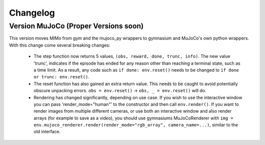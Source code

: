 Changelog
=========

Version MuJoCo (Proper Versions soon)
-------------------------------------

This version moves MIMo from gym and the mujoco_py wrappers to gymnasium and
MuJoCo's own python wrappers. With this change come several breaking changes:

 - The step function now returns 5 values, ``(obs, reward, done, trunc, info)``. The
   new value 'trunc', indicates if the episode has ended for any reason other than
   reaching a terminal state, such as a time limit. As a result, any code such as
   ``if done: env.reset()`` needs to be changed to ``ìf done or trunc: env.reset()``.
 - The reset function has also gained an extra return value. This needs to be caught
   to avoid potentially obscure unpacking errors. ``obs = env.reset()`` ->
   ``obs, _ = env.reset()`` will do.
 - Rendering has changed significantly, depending on use case. If you wish to
   use the interactive window you can pass 'render_mode="human"' to the constructor
   and then call ``env.render()``.
   If you want to render images from multiple different cameras, or use both an
   interactive window and also render arrays (for example to save as a video), you
   should use gymnasiums MuJoCoRenderer with
   ``img = env.mujoco_renderer.render(render_mode="rgb_array", camera_name=...)``,
   similar to the old interface.